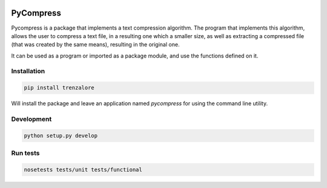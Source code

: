 .. image:: https://img.shields.io/travis/rmariano/compr.svg?style=flat-square 
   :target: https://travis-ci.org/rmariano/compr
   :alt: CI Status

.. begin

PyCompress
==========

Pycompress is a package that implements a text compression algorithm. The program
that implements this algorithm, allows the user to compress a text file, in a resulting
one which a smaller size, as well as extracting a compressed file (that was created by
the same means), resulting in the original one.

It can be used as a program or imported as a package module,
and use the functions defined on it.

Installation
------------

.. code:: bash

   pip install trenzalore


Will install the package and leave an application named `pycompress` for using
the command line utility.


Development
-----------

.. code:: python

    python setup.py develop

Run tests
---------

.. code:: bash

    nosetests tests/unit tests/functional
